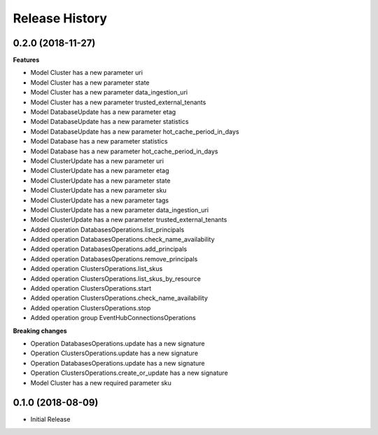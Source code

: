 .. :changelog:

Release History
===============

0.2.0 (2018-11-27)
++++++++++++++++++

**Features**

- Model Cluster has a new parameter uri
- Model Cluster has a new parameter state
- Model Cluster has a new parameter data_ingestion_uri
- Model Cluster has a new parameter trusted_external_tenants
- Model DatabaseUpdate has a new parameter etag
- Model DatabaseUpdate has a new parameter statistics
- Model DatabaseUpdate has a new parameter hot_cache_period_in_days
- Model Database has a new parameter statistics
- Model Database has a new parameter hot_cache_period_in_days
- Model ClusterUpdate has a new parameter uri
- Model ClusterUpdate has a new parameter etag
- Model ClusterUpdate has a new parameter state
- Model ClusterUpdate has a new parameter sku
- Model ClusterUpdate has a new parameter tags
- Model ClusterUpdate has a new parameter data_ingestion_uri
- Model ClusterUpdate has a new parameter trusted_external_tenants
- Added operation DatabasesOperations.list_principals
- Added operation DatabasesOperations.check_name_availability
- Added operation DatabasesOperations.add_principals
- Added operation DatabasesOperations.remove_principals
- Added operation ClustersOperations.list_skus
- Added operation ClustersOperations.list_skus_by_resource
- Added operation ClustersOperations.start
- Added operation ClustersOperations.check_name_availability
- Added operation ClustersOperations.stop
- Added operation group EventHubConnectionsOperations

**Breaking changes**

- Operation DatabasesOperations.update has a new signature
- Operation ClustersOperations.update has a new signature
- Operation DatabasesOperations.update has a new signature
- Operation ClustersOperations.create_or_update has a new signature
- Model Cluster has a new required parameter sku

0.1.0 (2018-08-09)
++++++++++++++++++

* Initial Release
